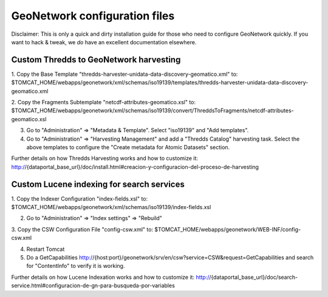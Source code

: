 ==============================
GeoNetwork configuration files
==============================

Disclaimer:
This is only a quick and dirty installation guide for those who need to configure GeoNetwork quickly.
If you want to hack & tweak, we *do* have an excellent documentation elsewhere.


Custom Thredds to GeoNetwork harvesting
---------------------------------------

1. Copy the Base Template "thredds-harvester-unidata-data-discovery-geomatico.xml" to:
$TOMCAT_HOME/webapps/geonetwork/xml/schemas/iso19139/templates/thredds-harvester-unidata-data-discovery-geomatico.xml

2. Copy the Fragments Subtemplate "netcdf-attributes-geomatico.xsl" to:
$TOMCAT_HOME/webapps/geonetwork/xml/schemas/iso19139/convert/ThreddsToFragments/netcdf-attributes-geomatico.xsl

3. Go to "Administration" => "Metadata & Template". Select "iso19139" and "Add templates".

4. Go to "Administration" => "Harvesting Management" and add a "Thredds Catalog" harvesting task. Select the above templates to configure the "Create metadata for Atomic Datasets" section.


Further details on how Thredds Harvesting works and how to customize it:
http://{dataportal_base_url}/doc/install.html#creacion-y-configuracion-del-proceso-de-harvesting


Custom Lucene indexing for search services
------------------------------------------

1. Copy the Indexer Configuration "index-fields.xsl" to:
$TOMCAT_HOME/webapps/geonetwork/xml/schemas/iso19139/index-fields.xsl

2. Go to "Administration" => "Index settings" => "Rebuild"

3. Copy the CSW Configuration File "config-csw.xml" to:
$TOMCAT_HOME/webapps/geonetwork/WEB-INF/config-csw.xml

4. Restart Tomcat

5. Do a GetCapabilities http://{host:port}/geonetwork/srv/en/csw?service=CSW&request=GetCapabilities and search for "ContentInfo" to verify it is working.


Further details on how Lucene Indexation works and how to customize it:
http://{dataportal_base_url}/doc/search-service.html#configuracion-de-gn-para-busqueda-por-variables
